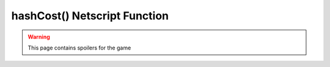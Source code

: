 hashCost() Netscript Function
=============================

.. warning:: This page contains spoilers for the game

.. js:function:: hashCost(upgName)

    :param string upgName: Name of upgrade to get the cost of. Must be an exact match

    .. note:: This function is only applicable for Hacknet Servers (the upgraded version
              of a Hacknet Node).

    Returns the number of hashes required for the specified upgrade.  The name of the
    upgrade must be an exact match.

    Example:

    .. code:: javascript

        var upgradeName = "Sell for Corporation Funds";
        if (hacknet.numHashes() > hacknet.hashCost(upgradeName)) {
            hacknet.spendHashes(upgName);
        }
